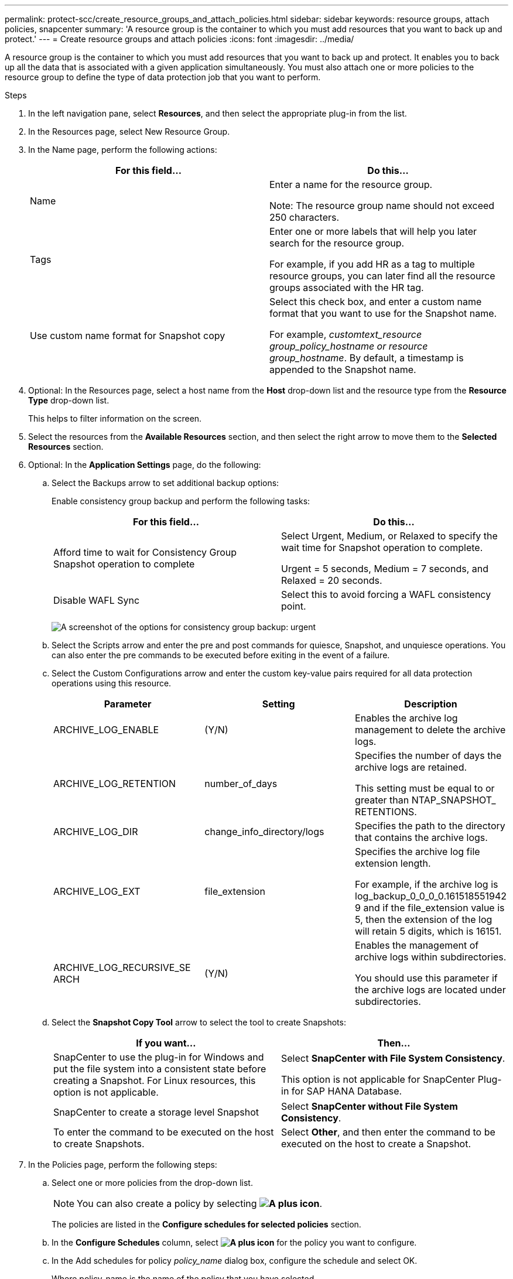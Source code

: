 ---
permalink: protect-scc/create_resource_groups_and_attach_policies.html
sidebar: sidebar
keywords: resource groups, attach policies, snapcenter
summary: 'A resource group is the container to which you must add resources that you want to back up and protect.'
---
= Create resource groups and attach policies 
:icons: font
:imagesdir: ../media/

A resource group is the container to which you must add resources that you want to back up and protect. It enables you to back up all the data that is associated with a given application simultaneously. You must also attach one or more policies to the resource group to define the type of data protection job that you want to perform.

.Steps

. In the left navigation pane, select *Resources*, and then select the appropriate plug-in from the list.
. In the Resources page, select New Resource Group.
. In the Name page, perform the following actions:
+
|===
| For this field...| Do this...

a|
Name
a|
Enter a name for the resource group.

Note: The resource group name should not exceed 250 characters.

a|
Tags
a|
Enter one or more labels that will help you later search for the resource group.

For example, if you add HR as a tag to multiple resource groups, you can later find all the resource groups associated with the HR tag.
a|
Use custom name format for Snapshot copy
a|
Select this check box, and enter a custom name format that you want to use for the Snapshot name.

For example, _customtext_resource group_policy_hostname or resource group_hostname_. By default, a timestamp is appended to the Snapshot name.
|===

. Optional:   In the Resources page, select a host name from the *Host* drop-down list and the resource type from the *Resource Type* drop-down list.
+
This helps to filter information on the screen.

. Select the resources from the *Available Resources* section, and then select the right arrow to move them to the *Selected Resources* section.

. Optional:  In the *Application Settings* page, do the following:

.. Select the Backups arrow to set additional backup options:
+
Enable consistency group backup and perform the following tasks:
+
|===
| For this field...| Do this...

a|
Afford time to wait for Consistency Group Snapshot operation to complete
a|
Select Urgent, Medium, or Relaxed to specify the wait time for Snapshot operation to complete.

Urgent = 5 seconds, Medium = 7 seconds, and Relaxed = 20 seconds.
a|
Disable WAFL Sync
a|
Select this to avoid forcing a WAFL consistency point.
|===
+
image:../media/application_settings.gif[A screenshot of the options for consistency group backup: urgent, medium, or relaxed.]

.. Select the Scripts arrow and enter the pre and post commands for quiesce, Snapshot, and unquiesce operations. You can also enter the pre commands to be executed before exiting in the event of a failure.

.. Select the Custom Configurations arrow and enter the custom key-value pairs required for all data protection operations using this resource.
+
|===
| Parameter | Setting | Description

a|
ARCHIVE_LOG_ENABLE
a|
(Y/N)
a|
Enables the archive log management to delete the archive logs.
a|
ARCHIVE_LOG_RETENTION
a|
number_of_days
a|
Specifies the number of days the
archive logs are retained.

This setting
must be equal to or greater than
NTAP_SNAPSHOT_
RETENTIONS.
a|
ARCHIVE_LOG_DIR
a|
change_info_directory/logs
a|
Specifies the path to the directory that
contains the archive logs.
a|
ARCHIVE_LOG_EXT
a|
file_extension
a|
Specifies the archive log file
extension length.

For example, if the
archive log is
log_backup_0_0_0_0.161518551942
9 and if the file_extension value is 5,
then the extension of the log will
retain 5 digits, which is 16151.
a|
ARCHIVE_LOG_RECURSIVE_SE
ARCH
a|
(Y/N)
a|
Enables the management of archive
logs within subdirectories.

You
should use this parameter if the
archive logs are located under
subdirectories.
a|
|===
.. Select the *Snapshot Copy Tool* arrow to select the tool to create Snapshots:
+
|===
| If you want...| Then...

a|
SnapCenter to use the plug-in for Windows and put the file system into a consistent state before creating a Snapshot. For Linux resources, this option is not applicable.
a|
Select *SnapCenter with File System Consistency*.

This option is not applicable for SnapCenter Plug-in for SAP HANA Database.
a|
SnapCenter to create a storage level Snapshot
a|
Select *SnapCenter without File System Consistency*.
a|
To enter the command to be executed on the host to create Snapshots.
a|
Select *Other*, and then enter the command to be executed on the host to create a Snapshot.
|===
. In the Policies page, perform the following steps:
.. Select one or more policies from the drop-down list.
+
NOTE: You can also create a policy by selecting *image:../media/add_policy_from_resourcegroup.gif[A plus icon]*.
+
The policies are listed in the *Configure schedules for selected policies* section.

.. In the *Configure Schedules* column, select *image:../media/add_policy_from_resourcegroup.gif[A plus icon]* for the policy you want to configure.

.. In the  Add schedules for policy _policy_name_ dialog box, configure the schedule and select OK.
+
Where policy_name is the name of the policy that you have selected.
+
The configured schedules are listed in the Applied Schedules column.
Third party backup schedules are not supported when they overlap with SnapCenter backup schedules.

. From the *Email preference* drop-down list on the *Notification* page, select the scenarios in which you want to send the emails.
+
You must also specify the sender and receiver email addresses, and the subject of the email. The SMTP server must be configured in *Settings* > *Global Settings*.

. Review the summary, and then select *Finish*.
